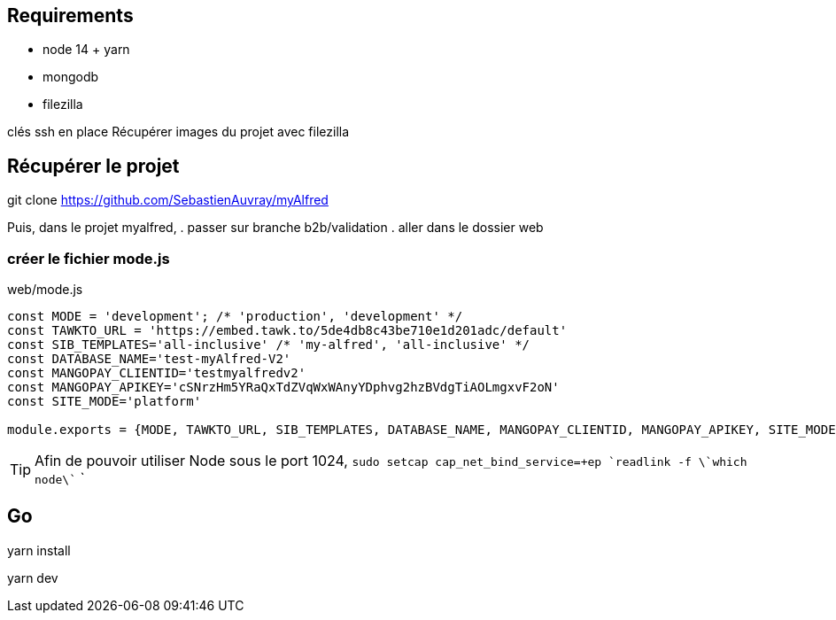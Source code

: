 
## Requirements 
* node 14 + yarn
* mongodb
* filezilla  


clés ssh en place
Récupérer images du projet avec filezilla

## Récupérer le projet

git clone https://github.com/SebastienAuvray/myAlfred

Puis, dans le projet myalfred,
. passer sur branche b2b/validation 
. aller dans le dossier web

### créer le fichier mode.js

[]
web/mode.js
----
const MODE = 'development'; /* 'production', 'development' */
const TAWKTO_URL = 'https://embed.tawk.to/5de4db8c43be710e1d201adc/default'
const SIB_TEMPLATES='all-inclusive' /* 'my-alfred', 'all-inclusive' */
const DATABASE_NAME='test-myAlfred-V2'
const MANGOPAY_CLIENTID='testmyalfredv2'
const MANGOPAY_APIKEY='cSNrzHm5YRaQxTdZVqWxWAnyYDphvg2hzBVdgTiAOLmgxvF2oN'
const SITE_MODE='platform'

module.exports = {MODE, TAWKTO_URL, SIB_TEMPLATES, DATABASE_NAME, MANGOPAY_CLIENTID, MANGOPAY_APIKEY, SITE_MODE}
----

TIP: Afin de pouvoir utiliser Node sous le port 1024, `sudo setcap cap_net_bind_service=+ep `readlink -f \`which node\`` `

## Go 

yarn install

yarn dev